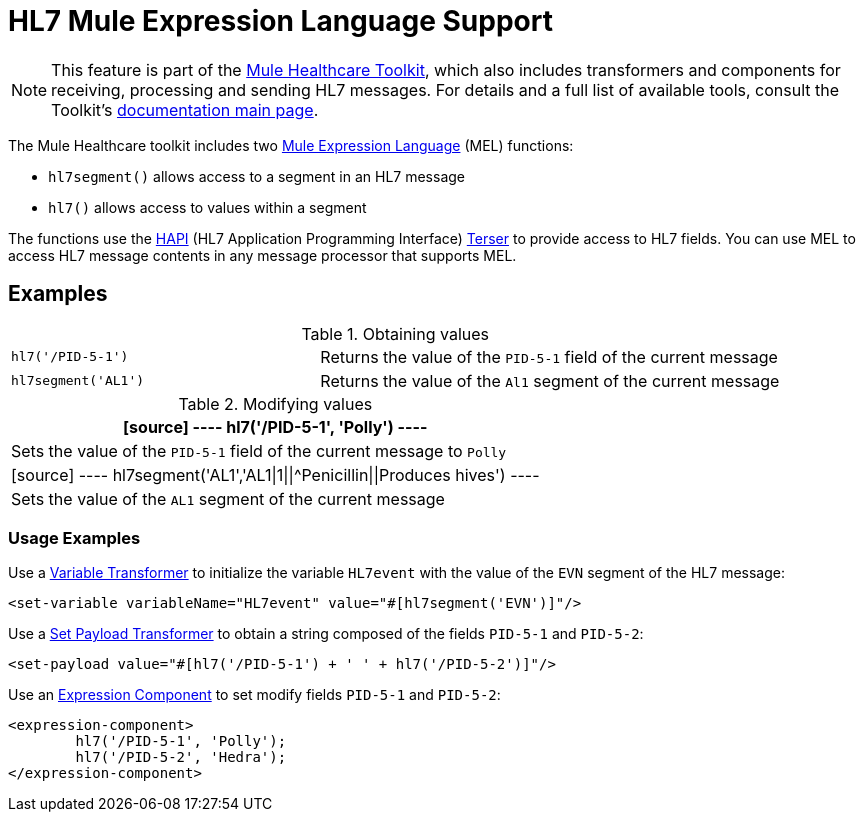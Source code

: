 = HL7 Mule Expression Language Support
:keywords: hl7, mel, mule expression language, hl7segment

[NOTE]
This feature is part of the link:/healthcare-toolkit/v/1.3[Mule Healthcare Toolkit], which also includes transformers and components for receiving, processing and sending HL7 messages. For details and a full list of available tools, consult the Toolkit's link:/healthcare-toolkit/v/1.3[documentation main page].

The Mule Healthcare toolkit includes two link:/mule-user-guide/v/3.5/mule-expression-language-mel[Mule Expression Language] (MEL) functions:

* `hl7segment()` allows access to a segment in an HL7 message
* `hl7()` allows access to values within a segment

The functions use the link:http://hl7api.sourceforge.net/[HAPI] (HL7 Application Programming Interface) link:http://hl7api.sourceforge.net/apidocs/ca/uhn/hl7v2/util/Terser.html[Terser] to provide access to HL7 fields. You can use MEL to access HL7 message contents in any message processor that supports MEL.

== Examples

.Obtaining values
[width="100%",cols="40a,60a"]
|===
|[source]
----
hl7('/PID-5-1')
----
|Returns the value of the `PID-5-1` field of the current message
|[source]
----
hl7segment('AL1')
----
|Returns the value of the `Al1` segment of the current message
|===

.Modifying values
[%header%autowidth.spread]
|===
|[source]
----
hl7('/PID-5-1', 'Polly')
----
|Sets the value of the `PID-5-1` field of the current message to `Polly`
|[source]
----
hl7segment('AL1','AL1\|1\|\|^Penicillin\|\|Produces hives')
----
|Sets the value of the `AL1` segment of the current message
|===

=== Usage Examples

Use a link:/mule-user-guide/v/3.5/variable-transformer-reference[Variable Transformer] to initialize the variable `HL7event` with the value of the `EVN` segment of the HL7 message:

[source,xml]
----
<set-variable variableName="HL7event" value="#[hl7segment('EVN')]"/>
----

Use a link:/mule-user-guide/v/3.5/set-payload-transformer-reference[Set Payload Transformer] to obtain a string composed of the fields `PID-5-1` and `PID-5-2`:

[source,xml]
----
<set-payload value="#[hl7('/PID-5-1') + ' ' + hl7('/PID-5-2')]"/>
----

Use an link:/mule-user-guide/v/3.5/expression-component-reference[Expression Component] to set modify fields `PID-5-1` and `PID-5-2`:

[source,xml, linenums]
----
<expression-component>
        hl7('/PID-5-1', 'Polly');
        hl7('/PID-5-2', 'Hedra');
</expression-component>
----

